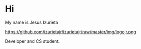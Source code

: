 * Hi

My name is Jesus Izurieta

https://github.com/izurietajr/izurietajr/raw/master/img/logojr.png

Developer and CS student.

